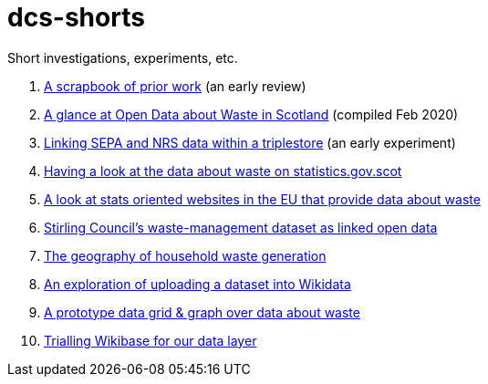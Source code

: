 # dcs-shorts

Short investigations, experiments, etc.

1. link:scrapbook-of-prior-work/[A scrapbook of prior work] (an early review)
1. link:open-data-about-waste-in-scotland/[A glance at Open Data about Waste in Scotland] (compiled Feb 2020)
1. link:linking-sepa-nrs-data-early-experiment/[Linking SEPA and NRS data within a triplestore] (an early experiment)
1. link:stats-gov-scot-waste-data-investigation/[Having a look at the data about waste on statistics.gov.scot]
1. link:eu-waste-data-investigation/[A look at stats oriented websites in the EU that provide data about waste]
1. link:stirling-cube-experiment/[Stirling Council’s waste-management dataset as linked open data]
1. link:choropleth-generation/[The geography of household waste generation]
1. link:dataset-into-wikidata/[An exploration of uploading a dataset into Wikidata]
1. link:pivot-drilldown-and-plot/[A prototype data grid & graph over data about waste]
1. link:wikibase-trial/[Trialling Wikibase for our data layer]